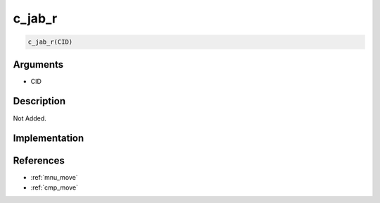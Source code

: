 c_jab_r
========================

.. code-block:: text

	c_jab_r(CID)


Arguments
------------

* CID

Description
-------------

Not Added.

Implementation
-------------


References
-------------
* :ref:`mnu_move`
* :ref:`cmp_move`
